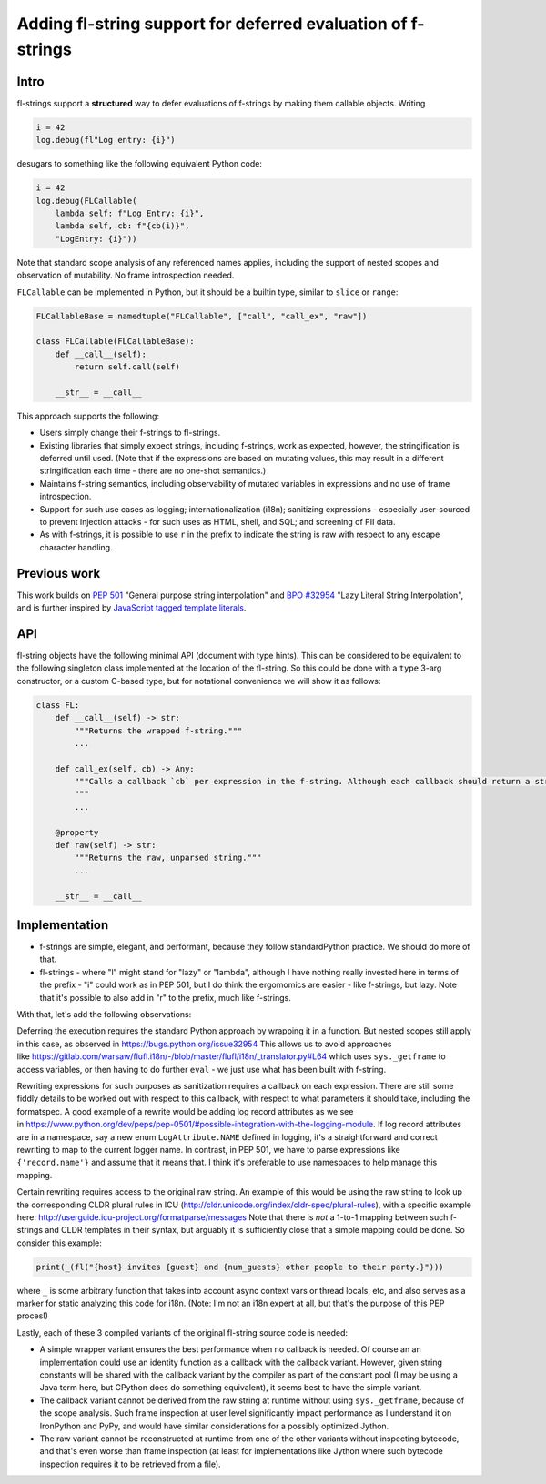 Adding fl-string support for deferred evaluation of f-strings
=============================================================

Intro
-----

fl-strings support a **structured** way to defer evaluations of
f-strings by making them callable objects. Writing

.. code:: python

    i = 42
    log.debug(fl"Log entry: {i}")

desugars to something like the following equivalent Python code:

.. code:: python

    i = 42
    log.debug(FLCallable(
        lambda self: f"Log Entry: {i}",
        lambda self, cb: f"{cb(i)}",
        "LogEntry: {i}"))

Note that standard scope analysis of any referenced names applies,
including the support of nested scopes and observation of mutability. No
frame introspection needed.

``FLCallable`` can be implemented in Python, but it should be a builtin
type, similar to ``slice`` or ``range``:

.. code:: python

    FLCallableBase = namedtuple("FLCallable", ["call", "call_ex", "raw"])

    class FLCallable(FLCallableBase):
        def __call__(self):
            return self.call(self)

        __str__ = __call__

This approach supports the following:

-  Users simply change their f-strings to fl-strings.

-  Existing libraries that simply expect strings, including f-strings,
   work as expected, however, the stringification is deferred until
   used. (Note that if the expressions are based on mutating values,
   this may result in a different stringification each time - there are
   no one-shot semantics.)

-  Maintains f-string semantics, including observability of mutated
   variables in expressions and no use of frame introspection.

-  Support for such use cases as logging; internationalization (i18n);
   sanitizing expressions - especially user-sourced to prevent injection
   attacks - for such uses as HTML, shell, and SQL; and screening of PII
   data.

-  As with f-strings, it is possible to use ``r`` in the prefix to
   indicate the string is raw with respect to any escape character
   handling.

Previous work
-------------

This work builds on `PEP
501 <https://www.python.org/dev/peps/pep-0501/>`__ "General purpose
string interpolation" and `BPO
#32954 <https://bugs.python.org/issue32954>`__ "Lazy Literal String
Interpolation", and is further inspired by `JavaScript tagged template
literals <https://developer.mozilla.org/en-US/docs/Web/JavaScript/Reference/Template_literals>`__.

API
---

fl-string objects have the following minimal API (document with type
hints). This can be considered to be equivalent to the following
singleton class implemented at the location of the fl-string. So this
could be done with a ``type`` 3-arg constructor, or a custom C-based
type, but for notational convenience we will show it as follows:

.. code:: python

    class FL:
        def __call__(self) -> str:
            """Returns the wrapped f-string."""
            ...

        def call_ex(self, cb) -> Any:
            """Calls a callback `cb` per expression in the f-string. Although each callback should return a string, it's possible for the callback to record these calls, then for call_ex to return `Any` type.
            """
            ...

        @property
        def raw(self) -> str:
            """Returns the raw, unparsed string."""
            ...

        __str__ = __call__

Implementation
--------------

-  f-strings are simple, elegant, and performant, because they follow
   standardPython practice. We should do more of that.

-  fl-strings - where "l" might stand for "lazy" or "lambda", although I
   have nothing really invested here in terms of the prefix - "i" could
   work as in PEP 501, but I do think the ergomomics are easier - like
   f-strings, but lazy. Note that it's possible to also add in "r" to
   the prefix, much like f-strings.

With that, let's add the following observations:

Deferring the execution requires the standard Python approach by
wrapping it in a function. But nested scopes still apply in this case,
as observed in https://bugs.python.org/issue32954 This allows us to
avoid approaches
like https://gitlab.com/warsaw/flufl.i18n/-/blob/master/flufl/i18n/\_translator.py#L64
which uses ``sys._getframe`` to access variables, or then having to do
further ``eval`` - we just use what has been built with f-string.

Rewriting expressions for such purposes as sanitization requires a
callback on each expression. There are still some fiddly details to be
worked out with respect to this callback, with respect to what
parameters it should take, including the formatspec. A good example of a
rewrite would be adding log record attributes as we see
in https://www.python.org/dev/peps/pep-0501/#possible-integration-with-the-logging-module.
If log record attributes are in a namespace, say a new enum
``LogAttribute.NAME`` defined in logging, it's a straightforward and
correct rewriting to map to the current logger name. In contrast, in PEP
501, we have to parse expressions like ``{'record.name'}`` and assume
that it means that. I think it's preferable to use namespaces to help
manage this mapping.

Certain rewriting requires access to the original raw string. An example
of this would be using the raw string to look up the corresponding CLDR
plural rules in ICU
(http://cldr.unicode.org/index/cldr-spec/plural-rules), with a specific
example here: http://userguide.icu-project.org/formatparse/messages Note
that there is *not* a 1-to-1 mapping between such f-strings and CLDR
templates in their syntax, but arguably it is sufficiently close that a
simple mapping could be done. So consider this example:

.. code:: python

    print(_(fl("{host} invites {guest} and {num_guests} other people to their party.}")))

where ``_`` is some arbitrary function that takes into account async
context vars or thread locals, etc, and also serves as a marker for
static analyzing this code for i18n. (Note: I'm not an i18n expert at
all, but that's the purpose of this PEP proces!)

Lastly, each of these 3 compiled variants of the original fl-string
source code is needed:

-  A simple wrapper variant ensures the best performance when no
   callback is needed. Of course an an implementation could use an
   identity function as a callback with the callback variant. However,
   given string constants will be shared with the callback variant by
   the compiler as part of the constant pool (I may be using a Java term
   here, but CPython does do something equivalent), it seems best to
   have the simple variant.

-  The callback variant cannot be derived from the raw string at runtime
   without using ``sys._getframe``, because of the scope analysis. Such
   frame inspection at user level significantly impact performance as I
   understand it on IronPython and PyPy, and would have similar
   considerations for a possibly optimized Jython.

-  The raw variant cannot be reconstructed at runtime from one of the
   other variants without inspecting bytecode, and that's even worse
   than frame inspection (at least for implementations like Jython where
   such bytecode inspection requires it to be retrieved from a file).
